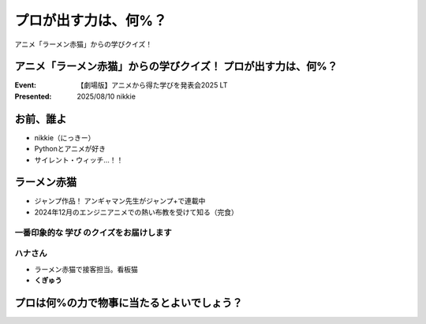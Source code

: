 ======================================================================
プロが出す力は、何%？
======================================================================

アニメ「ラーメン赤猫」からの学びクイズ！

アニメ「ラーメン赤猫」からの学びクイズ！ プロが出す力は、何%？
======================================================================

:Event: 【劇場版】アニメから得た学びを発表会2025 LT
:Presented: 2025/08/10 nikkie

お前、誰よ
======================================================================

* nikkie（にっきー）
* Pythonとアニメが好き
* サイレント・ウィッチ...！！

ラーメン赤猫
======================================================================

* ジャンプ作品！ アンギャマン先生がジャンプ+で連載中
* 2024年12月のエンジニアニメでの熱い布教を受けて知る（完食）

一番印象的な **学び** のクイズをお届けします
--------------------------------------------------

.. revealjs-break::
    :notitle:

.. raw:: html

    <iframe width="560" height="315" src="https://www.youtube-nocookie.com/embed/NeC9lzegEN4?si=uxzOq73wAGXAxRiz" title="YouTube video player" frameborder="0" allow="accelerometer; autoplay; clipboard-write; encrypted-media; gyroscope; picture-in-picture; web-share" referrerpolicy="strict-origin-when-cross-origin" allowfullscreen></iframe>    

ハナさん
--------------------------------------------------

* ラーメン赤猫で接客担当。看板猫
* **くぎゅう**

プロは何%の力で物事に当たるとよいでしょう？
======================================================================
